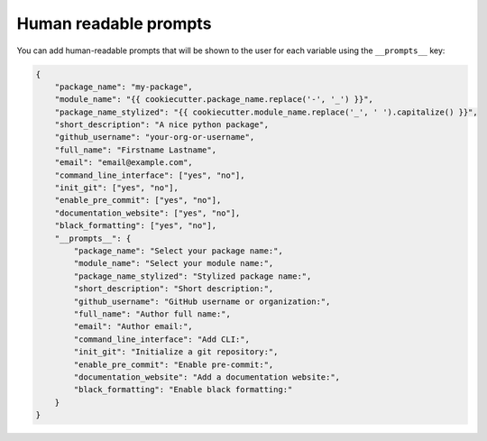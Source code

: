 .. _human-readable-prompts:

Human readable prompts
--------------------------------

You can add human-readable prompts that will be shown to the user for each variable using the ``__prompts__`` key:


.. code-block:: json

    {
        "package_name": "my-package",
        "module_name": "{{ cookiecutter.package_name.replace('-', '_') }}",
        "package_name_stylized": "{{ cookiecutter.module_name.replace('_', ' ').capitalize() }}",
        "short_description": "A nice python package",
        "github_username": "your-org-or-username",
        "full_name": "Firstname Lastname",
        "email": "email@example.com",
        "command_line_interface": ["yes", "no"],
        "init_git": ["yes", "no"],
        "enable_pre_commit": ["yes", "no"],
        "documentation_website": ["yes", "no"],
        "black_formatting": ["yes", "no"],
        "__prompts__": {
            "package_name": "Select your package name:",
            "module_name": "Select your module name:",
            "package_name_stylized": "Stylized package name:",
            "short_description": "Short description:",
            "github_username": "GitHub username or organization:",
            "full_name": "Author full name:",
            "email": "Author email:",
            "command_line_interface": "Add CLI:",
            "init_git": "Initialize a git repository:",
            "enable_pre_commit": "Enable pre-commit:",
            "documentation_website": "Add a documentation website:",
            "black_formatting": "Enable black formatting:"
        }
    }
